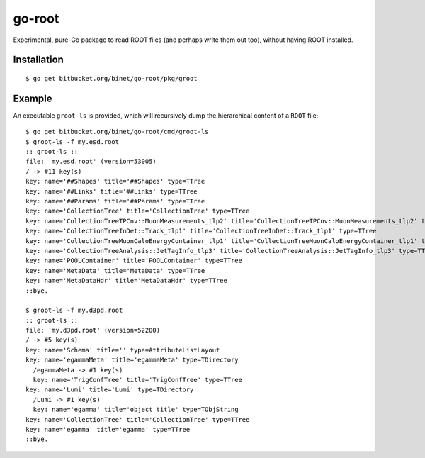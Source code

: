 =======
go-root
=======

Experimental, pure-Go package to read ROOT files (and perhaps write
them out too), without having ROOT installed.

Installation
============

::

  $ go get bitbucket.org/binet/go-root/pkg/groot


Example
=======

An executable ``groot-ls`` is provided, which will recursively dump
the hierarchical content of a ``ROOT`` file:

::

  $ go get bitbucket.org/binet/go-root/cmd/groot-ls
  $ groot-ls -f my.esd.root
  :: groot-ls ::
  file: 'my.esd.root' (version=53005)
  / -> #11 key(s)
  key: name='##Shapes' title='##Shapes' type=TTree
  key: name='##Links' title='##Links' type=TTree
  key: name='##Params' title='##Params' type=TTree
  key: name='CollectionTree' title='CollectionTree' type=TTree
  key: name='CollectionTreeTPCnv::MuonMeasurements_tlp2' title='CollectionTreeTPCnv::MuonMeasurements_tlp2' type=TTree
  key: name='CollectionTreeInDet::Track_tlp1' title='CollectionTreeInDet::Track_tlp1' type=TTree
  key: name='CollectionTreeMuonCaloEnergyContainer_tlp1' title='CollectionTreeMuonCaloEnergyContainer_tlp1' type=TTree
  key: name='CollectionTreeAnalysis::JetTagInfo_tlp3' title='CollectionTreeAnalysis::JetTagInfo_tlp3' type=TTree
  key: name='POOLContainer' title='POOLContainer' type=TTree
  key: name='MetaData' title='MetaData' type=TTree
  key: name='MetaDataHdr' title='MetaDataHdr' type=TTree
  ::bye.

  $ groot-ls -f my.d3pd.root
  :: groot-ls ::
  file: 'my.d3pd.root' (version=52200)
  / -> #5 key(s)
  key: name='Schema' title='' type=AttributeListLayout
  key: name='egammaMeta' title='egammaMeta' type=TDirectory
    /egammaMeta -> #1 key(s)
    key: name='TrigConfTree' title='TrigConfTree' type=TTree
  key: name='Lumi' title='Lumi' type=TDirectory
    /Lumi -> #1 key(s)
    key: name='egamma' title='object title' type=TObjString
  key: name='CollectionTree' title='CollectionTree' type=TTree
  key: name='egamma' title='egamma' type=TTree
  ::bye.
